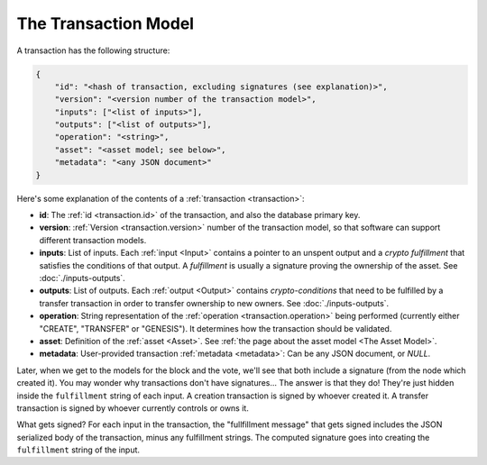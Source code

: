 .. raw:: html

   <style>
    .rst-content a.internal[href*='/schema/'] {
        border: solid 1px #e1e4e5;
        font-family: monospace;
        font-size: 12px;
        color: blue;
        padding: 2px 4px;
        background-color: white;
    }
   </style>

=====================
The Transaction Model
=====================

A transaction has the following structure:

.. code-block:: json

    {
        "id": "<hash of transaction, excluding signatures (see explanation)>",
        "version": "<version number of the transaction model>",
        "inputs": ["<list of inputs>"],
        "outputs": ["<list of outputs>"],
        "operation": "<string>",
        "asset": "<asset model; see below>",
        "metadata": "<any JSON document>"
    }

Here's some explanation of the contents of a :ref:`transaction <transaction>`:

- **id**: The :ref:`id <transaction.id>` of the transaction, and also the database primary key.

- **version**: :ref:`Version <transaction.version>` number of the transaction model, so that software can support different transaction models.

- **inputs**: List of inputs. Each :ref:`input <Input>` contains a pointer to an unspent output
  and a *crypto fulfillment* that satisfies the conditions of that output. A *fulfillment*
  is usually a signature proving the ownership of the asset.
  See :doc:`./inputs-outputs`.

- **outputs**: List of outputs. Each :ref:`output <Output>` contains *crypto-conditions* that need to be fulfilled by a transfer transaction in order to transfer ownership to new owners.
  See :doc:`./inputs-outputs`.

- **operation**: String representation of the :ref:`operation <transaction.operation>` being performed (currently either "CREATE", "TRANSFER" or "GENESIS"). It determines how the transaction should be validated.

- **asset**: Definition of the :ref:`asset <Asset>`. See :ref:`the page about the asset model <The Asset Model>`.

- **metadata**: User-provided transaction :ref:`metadata <metadata>`: Can be any JSON document, or `NULL`.

Later, when we get to the models for the block and the vote, we'll see that both include a signature (from the node which created it). You may wonder why transactions don't have signatures... The answer is that they do! They're just hidden inside the ``fulfillment`` string of each input. A creation transaction is signed by whoever created it. A transfer transaction is signed by whoever currently controls or owns it.

What gets signed? For each input in the transaction, the "fullfillment message" that gets signed includes the JSON serialized body of the transaction, minus any fulfillment strings. The computed signature goes into creating the ``fulfillment`` string of the input.
